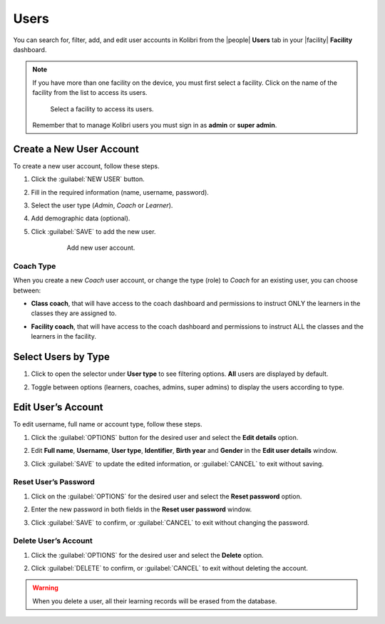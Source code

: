 .. _manage_users_ref:

Users
#####

You can search for, filter, add, and edit user accounts in Kolibri from the |people| **Users** tab in your |facility| **Facility** dashboard.

	.. figure:: /img/manage-users.png
	  :alt: Open Facility page and navigate to Users tab to see the the list of all the users, and access the options to manage them.

.. note::
  If you have more than one facility on the device, you must first select a facility. Click on the name of the facility from the list to access its users.

  .. figure:: /img/select-facility.png
    :alt: After clicking the Facility option in the sidebar, select which one you want to work on.

    Select a facility to access its users.

  Remember that to manage Kolibri users you must sign in as **admin** or **super admin**.


Create a New User Account
-------------------------

To create a new user account, follow these steps.

#. Click the :guilabel:`NEW USER` button.
#. Fill in the required information (name, username, password).
#. Select the user type (*Admin*, *Coach* or *Learner*).
#. Add demographic data (optional).
#. Click :guilabel:`SAVE` to add the new user.

		.. figure:: /img/add-new-account.png
		  :alt: 

		  Add new user account.


Coach Type
**********

When you create a new *Coach* user account, or change the type (role) to *Coach* for an existing user, you can choose between:

* **Class coach**, that will have access to the coach dashboard and permissions to instruct ONLY the learners in the classes they are assigned to.
* **Facility coach**, that will have access to the coach dashboard and permissions to instruct ALL the classes and the learners in the facility.

		.. figure:: /img/coach-type.png
		  :alt: Use the radio buttons to choose between class coach and facility coach.


Select Users by Type
--------------------

#. Click to open the selector under **User type** to see filtering options. **All** users are displayed by default.
#. Toggle between options (learners, coaches, admins, super admins) to display the users according to type.

	.. figure:: /img/select-users.png
	  :alt: 


Edit User’s Account
-------------------

To edit username, full name or account type, follow these steps.

#. Click the :guilabel:`OPTIONS` button for the desired user and select the **Edit details** option.
#. Edit **Full name**, **Username**, **User type**, **Identifier**, **Birth year** and **Gender** in the **Edit user details** window.
#. Click :guilabel:`SAVE` to update the edited information, or :guilabel:`CANCEL` to exit without saving.

	.. figure:: /img/edit-account-info.png
	  :alt: 


Reset User’s Password
*********************

#. Click on the :guilabel:`OPTIONS` for the desired user and select the **Reset password** option.
#. Enter the new password in both fields in the **Reset user password** window.
#. Click :guilabel:`SAVE` to confirm, or :guilabel:`CANCEL` to exit without changing the password.

	.. figure:: /img/edit-password.png
	  :alt: 


Delete User’s Account
*********************

#. Click the :guilabel:`OPTIONS` for the desired user and select the **Delete** option.
#. Click :guilabel:`DELETE` to confirm, or :guilabel:`CANCEL` to exit without deleting the account.

	.. figure:: /img/delete-account-confirm.png
	  :alt: 

.. warning::
  When you delete a user, all their learning records will be erased from the database.
